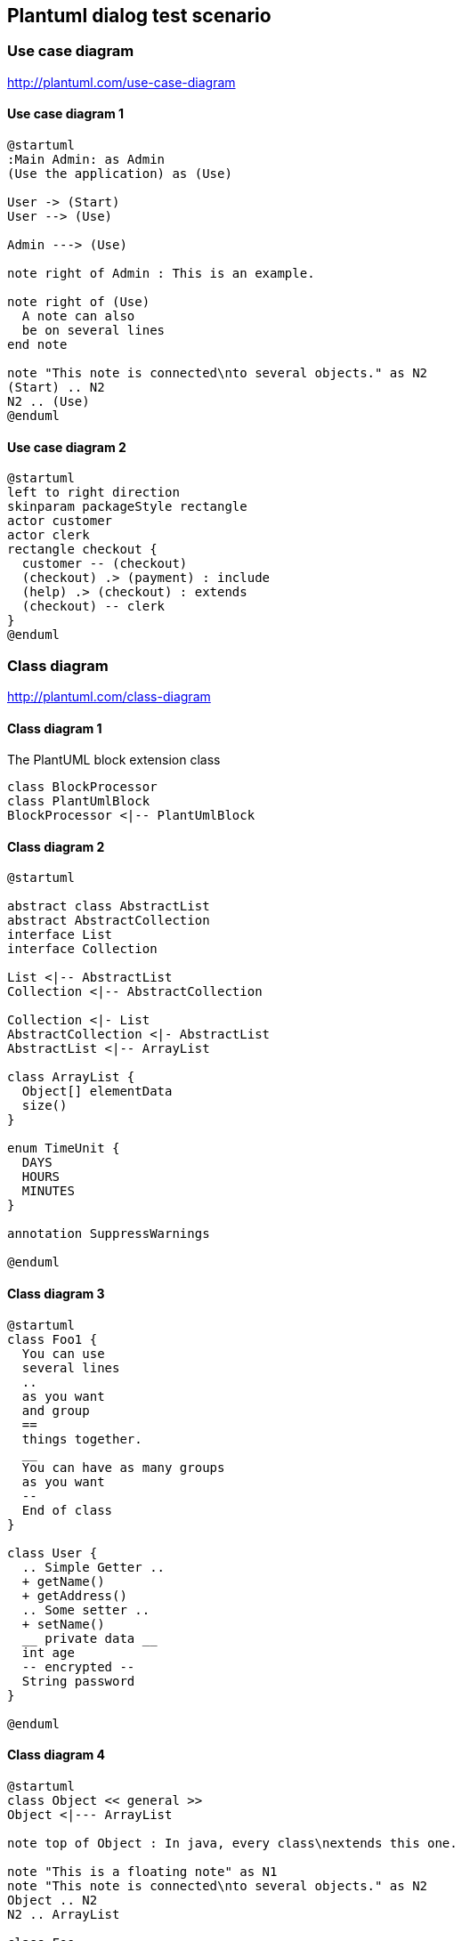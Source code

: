 == Plantuml dialog test scenario
=== Use case diagram
http://plantuml.com/use-case-diagram

==== Use case diagram 1
[plantuml, sample-plantuml-diagram-u1, alt="Use case diagram 1"]
---- 
@startuml
:Main Admin: as Admin
(Use the application) as (Use)

User -> (Start)
User --> (Use)

Admin ---> (Use)

note right of Admin : This is an example.

note right of (Use)
  A note can also
  be on several lines
end note

note "This note is connected\nto several objects." as N2
(Start) .. N2
N2 .. (Use)
@enduml
---- 
==== Use case diagram 2
[plantuml, sample-plantuml-diagram-u2, alt="Use case diagram 2"]
----
@startuml
left to right direction
skinparam packageStyle rectangle
actor customer
actor clerk
rectangle checkout {
  customer -- (checkout)
  (checkout) .> (payment) : include
  (help) .> (checkout) : extends
  (checkout) -- clerk
}
@enduml 
---- 

=== Class diagram
http://plantuml.com/class-diagram

==== Class diagram 1
[[main-classes]]
.The PlantUML block extension class
[plantuml, sample-plantuml-diagram-c1, alt="Class diagram 1"]
----
class BlockProcessor
class PlantUmlBlock
BlockProcessor <|-- PlantUmlBlock
----
==== Class diagram 2
[plantuml, sample-plantuml-diagram-c2, alt="Class diagram 2"]
---- 
@startuml

abstract class AbstractList
abstract AbstractCollection
interface List
interface Collection

List <|-- AbstractList
Collection <|-- AbstractCollection

Collection <|- List
AbstractCollection <|- AbstractList
AbstractList <|-- ArrayList

class ArrayList {
  Object[] elementData
  size()
}

enum TimeUnit {
  DAYS
  HOURS
  MINUTES
}

annotation SuppressWarnings

@enduml
---- 
==== Class diagram 3
[plantuml, sample-plantuml-diagram-c3, alt="Class diagram 3"]
---- 
@startuml
class Foo1 {
  You can use
  several lines
  ..
  as you want
  and group
  ==
  things together.
  __
  You can have as many groups
  as you want
  --
  End of class
}

class User {
  .. Simple Getter ..
  + getName()
  + getAddress()
  .. Some setter ..
  + setName()
  __ private data __
  int age
  -- encrypted --
  String password
}

@enduml
---- 
==== Class diagram 4
[plantuml, sample-plantuml-diagram-c4, alt="Class diagram 4"]
---- 
@startuml
class Object << general >>
Object <|--- ArrayList

note top of Object : In java, every class\nextends this one.

note "This is a floating note" as N1
note "This note is connected\nto several objects." as N2
Object .. N2
N2 .. ArrayList

class Foo
note left: On last defined class

@enduml
---- 

=== Activity diagram
http://plantuml.com/sequence-diagram

==== Activity diagram 1
[plantuml, sample-plantuml-diagram-a1, alt="Activity diagram 1"]
----
@startuml

(*) --> "First Activity"
"First Activity" --> (*)

@enduml
---- 

==== Activity diagram 2
[plantuml, sample-plantuml-diagram-a2]
----
@startuml

(*) --> "First Activity"
-->[You can put also labels] "Second Activity"
--> (*)

@enduml
---- 
==== Activity diagram 3
[plantuml, sample-plantuml-diagram-a3]
----
@startuml

(*) -up-> "First Activity"
-right-> "Second Activity"
--> "Third Activity"
-left-> (*)

@enduml
---- 
==== Activity diagram 4
[plantuml, sample-plantuml-diagram-a4]
----
@startuml
title Servlet Container

(*) --> "ClickServlet.handleRequest()"
--> "new Page"

if "Page.onSecurityCheck" then
  ->[true] "Page.onInit()"
  
  if "isForward?" then
   ->[no] "Process controls"
   
   if "continue processing?" then
     -->[yes] ===RENDERING===
   else
     -->[no] ===REDIRECT_CHECK===
   endif
   
  else
   -->[yes] ===RENDERING===
  endif
  
  if "is Post?" then
    -->[yes] "Page.onPost()"
    --> "Page.onRender()" as render
    --> ===REDIRECT_CHECK===
  else
    -->[no] "Page.onGet()"
    --> render
  endif
  
else
  -->[false] ===REDIRECT_CHECK===
endif

if "Do redirect?" then
 ->[yes] "redirect request"
 --> ==BEFORE_DESTROY===
else
 if "Do Forward?" then
  -left->[yes] "Forward request"
  --> ==BEFORE_DESTROY===
 else
  -right->[no] "Render page template"
  --> ==BEFORE_DESTROY===
 endif
endif

--> "Page.onDestroy()"
-->(*)

@enduml
----
=== Activity diagram (new syntax) 
http://plantuml.com/activity-diagram-beta
==== Activity diagram 5
[plantuml, sample-plantuml-diagram-a5]
----
@startuml
start
:Hello world;
:This is defined on
several **lines**;
stop
@enduml
----
==== Activity diagram 6
[plantuml, sample-plantuml-diagram-a6]
----
@startuml
start
if (condition A) then (yes)
  :Text 1;
elseif (condition B) then (yes)
  :Text 2;
  stop
elseif (condition C) then (yes)
  :Text 3;
elseif (condition D) then (yes)
  :Text 4;
else (nothing)
  :Text else;
endif
stop
@enduml
---- 
=== Sequence diagram
http://plantuml.com/sequence-diagram

==== Sequence diagram 1
[plantuml, sample-plantuml-diagram2, alt="Sequence diagram 1"]
----
@startuml
Alice -> Bob: Authentication Request
Bob --> Alice: Authentication Response

Alice -> Bob: Another authentication Request
Alice <-- Bob: another authentication Response
@enduml
----
==== Sequence diagram 2
[plantuml, sample-plantuml-diagram3, alt="Sequence diagram 2"]
----
@startuml
actor Foo1
boundary Foo2
control Foo3
entity Foo4
database Foo5
collections Foo6
Foo1 -> Foo2 : To boundary
Foo1 -> Foo3 : To control
Foo1 -> Foo4 : To entity
Foo1 -> Foo5 : To database
Foo1 -> Foo6 : To collections

@enduml
----
==== Sequence diagram 3
[plantuml, sample-plantuml-diagram4, alt="Sequence diagram 3"]
----
@startuml
actor Bob #red
' The only difference between actor
'and participant is the drawing
participant Alice
participant "I have a really\nlong name" as L #99FF99
/' You can also declare:
   participant L as "I have a really\nlong name"  #99FF99
  '/

Alice->Bob: Authentication Request
Bob->Alice: Authentication Response
Bob->L: Log transaction
@enduml
----
==== Sequence diagram 4
[plantuml, sample-plantuml-diagram5, alt="Sequence diagram 4"]
----
@startuml
Bob ->x Alice
Bob -> Alice
Bob ->> Alice
Bob -\ Alice
Bob \\- Alice
Bob //-- Alice

Bob ->o Alice
Bob o\\-- Alice

Bob <-> Alice
Bob <->o Alice
@enduml
----
==== Sequence diagram 5
[plantuml, sample-plantuml-diagram6, alt="Sequence diagram 5"]
----
@startuml
Alice -> "Bob()" : Hello
"Bob()" -> "This is very\nlong" as Long
' You can also declare:
' "Bob()" -> Long as "This is very\nlong"
Long --> "Bob()" : ok
@enduml

----

==== Sequence diagram 6
[plantuml, sample-plantuml-diagram7, alt="Sequence diagram 6"]
----
@startuml
Alice->Alice: This is a signal to self.\nIt also demonstrates\nmultiline \ntext
@enduml
---- 

==== Sequence diagram 7
[plantuml, sample-plantuml-diagram8, alt="Sequence diagram 7", width=200, height=118]
----
@startuml
Alice -> Bob: Authentication Request

alt successful case

	Bob -> Alice: Authentication Accepted
	
else some kind of failure

	Bob -> Alice: Authentication Failure
	group My own label
		Alice -> Log : Log attack start
	    loop 1000 times
	        Alice -> Bob: DNS Attack
	    end
		Alice -> Log : Log attack end
	end
	
else Another type of failure

   Bob -> Alice: Please repeat
   
end
@enduml
---- 

==== Sequence diagram 8
[plantuml, sample-plantuml-diagram9, alt="Sequence diagram 8", width=200, height=118]
----
@startuml
Alice->Bob : hello
note left: this is a first note

Bob->Alice : ok
note right: this is another note

Bob->Bob : I am thinking
note left
	a note
	can also be defined
	on several lines
end note
@enduml
---- 
==== Sequence diagram 9
[plantuml, sample-plantuml-diagram10, alt="Sequence diagram 9", width=600, height=500]
----
@startuml
participant Alice
participant "The **Famous** Bob" as Bob

Alice -> Bob : hello --there--
... Some ~~long delay~~ ...
Bob -> Alice : ok
note left
  This is **bold**
  This is //italics//
  This is ""monospaced""
  This is --stroked--
  This is __underlined__
  This is ~~waved~~
end note

Alice -> Bob : A //well formatted// message
note right of Alice 
 This is <back:cadetblue><size:18>displayed</size></back> 
 __left of__ Alice. 
end note
note left of Bob 
 <u:red>This</u> is <color #118888>displayed</color> 
 **<color purple>left of</color> <s:red>Alice</strike> Bob**. 
end note
note over Alice, Bob
 <w:#FF33FF>This is hosted</w> by <img sourceforge.jpg>
end note 
@enduml
----
==== Sequence diagram 10
[plantuml, sample-plantuml-diagram11, alt="Sequence diagram 10"]
----
@startuml
participant User

User -> A: DoWork
activate A #FFBBBB

A -> A: Internal call
activate A #DarkSalmon

A -> B: << createRequest >>
activate B

B --> A: RequestCreated
deactivate B
deactivate A
A -> User: Done
deactivate A

@enduml
----
==== Sequence diagram 11
[plantuml, sample-plantuml-diagram12, alt="Sequence diagram 11"]
----
@startuml
Bob -> Alice : hello

create Other
Alice -> Other : new

create control String
Alice -> String
note right : You can also put notes!

Alice --> Bob : ok

@enduml
----
==== Sequence diagram 12
[plantuml, sample-plantuml-diagram13, alt="Sequence diagram 12"]
----
@startuml

box "Internal Service" #LightBlue
	participant Bob
	participant Alice
end box
participant Other

Bob -> Alice : hello
Alice -> Other : hello

@enduml
----
==== Sequence diagram 13 (skin param A)
[plantuml, sample-plantuml-diagram14, alt="Sequence diagram 13"]
----

@startuml
skinparam sequenceArrowThickness 2
skinparam roundcorner 20
skinparam maxmessagesize 60
skinparam sequenceParticipant underline

actor User
participant "First Class" as A
participant "Second Class" as B
participant "Last Class" as C

User -> A: DoWork
activate A

A -> B: Create Request
activate B

B -> C: DoWork
activate C
C --> B: WorkDone
destroy C

B --> A: Request Created
deactivate B

A --> User: Done
deactivate A

@enduml
---- 

==== Sequence diagram 14 (skin param B)
[plantuml, sample-plantuml-diagram15, alt="Sequence diagram 14"]
----
@startuml
skinparam backgroundColor #EEEBDC
skinparam handwritten true

skinparam sequence {
	ArrowColor DeepSkyBlue
	ActorBorderColor DeepSkyBlue
	LifeLineBorderColor blue
	LifeLineBackgroundColor #A9DCDF
	
	ParticipantBorderColor DeepSkyBlue
	ParticipantBackgroundColor DodgerBlue
	ParticipantFontName Impact
	ParticipantFontSize 17
	ParticipantFontColor #A9DCDF
	
	ActorBackgroundColor aqua
	ActorFontColor DeepSkyBlue
	ActorFontSize 17
	ActorFontName Aapex
}

actor User
participant "First Class" as A
participant "Second Class" as B
participant "Last Class" as C

User -> A: DoWork
activate A

A -> B: Create Request
activate B

B -> C: DoWork
activate C
C --> B: WorkDone
destroy C

B --> A: Request Created
deactivate B

A --> User: Done
deactivate A

@enduml
----